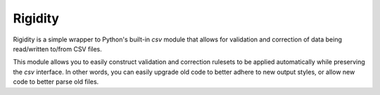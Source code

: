 Rigidity
========

.. image:: https://travis-ci.org/austinhartzheim/rigidity.svg?branch=master
   :target: https://travis-ci.org/austinhartzheim/rigidity
.. image:: https://coveralls.io/repos/austinhartzheim/rigidity/badge.svg?branch=master&service=github
   :target: https://coveralls.io/github/austinhartzheim/rigidity?branch=master 

Rigidity is a simple wrapper to Python's built-in `csv` module that allows for validation and correction of data being read/written to/from CSV files.

This module allows you to easily construct validation and correction rulesets to be applied automatically while preserving the `csv` interface. In other words, you can easily upgrade old code to better adhere to new output styles, or allow new code to better parse old files.
